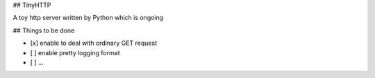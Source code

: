 ## TinyHTTP               

A toy http server written by Python which is ongoing


## Things to be done

- [x] enable to deal with  ordinary GET request
- [ ] enable pretty logging format
- [ ]  ...

